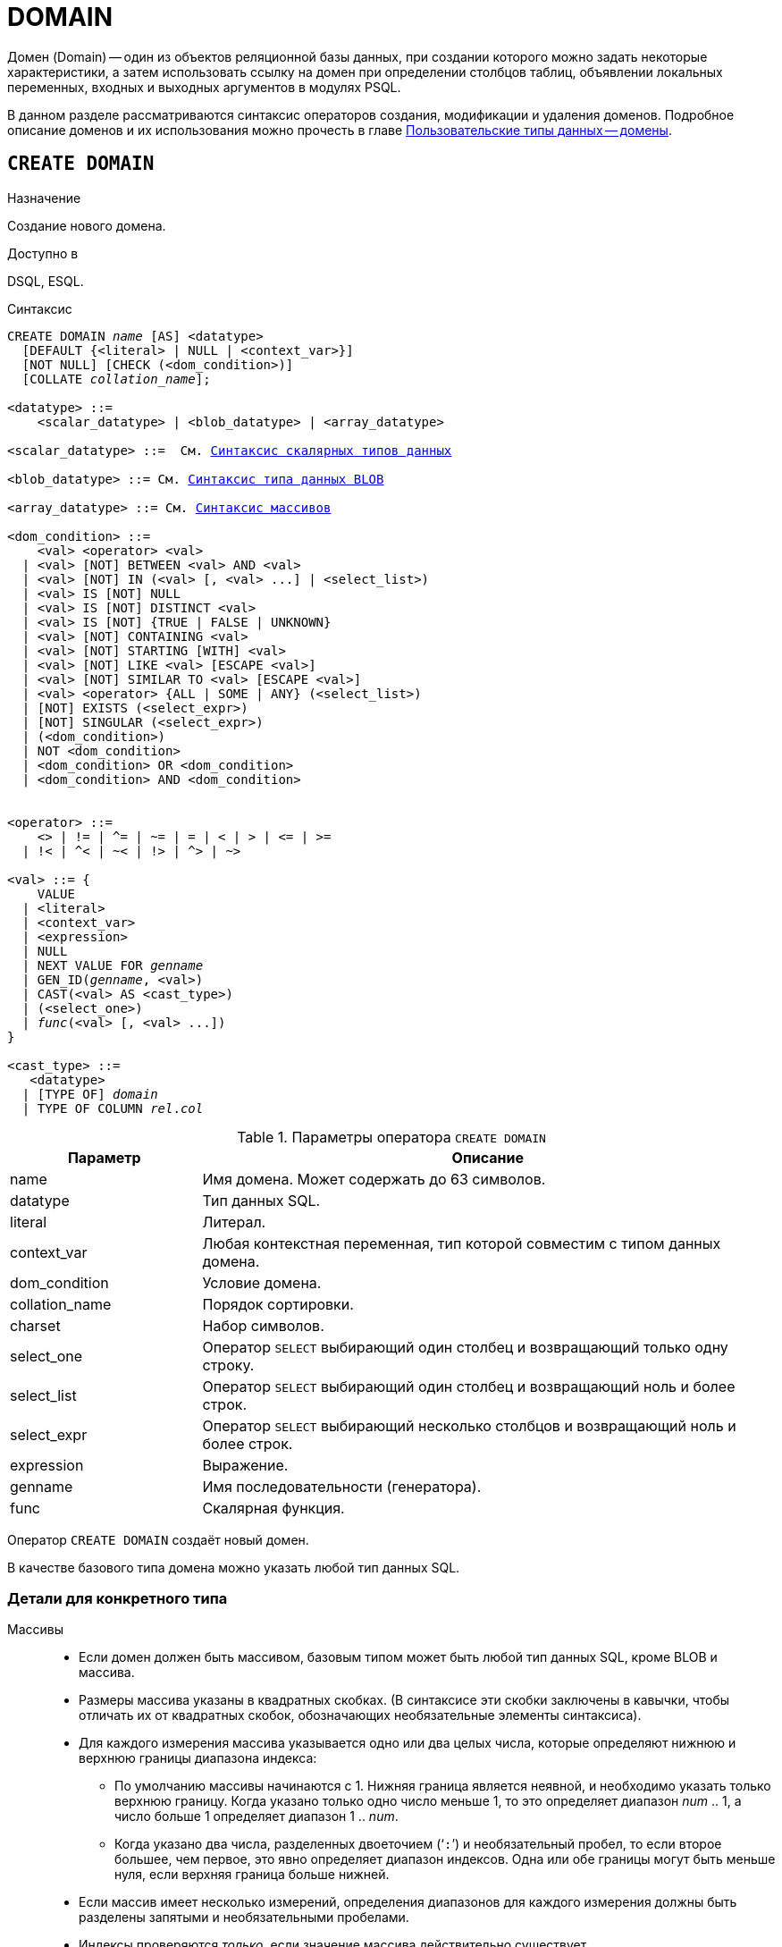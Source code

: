[[fblangref-ddl-domain]]
= DOMAIN

Домен (Domain) -- один из объектов реляционной базы данных, при создании которого можно задать некоторые характеристики, а затем использовать ссылку на домен при определении столбцов таблиц, объявлении локальных переменных, входных и выходных аргументов в модулях PSQL. 

В данном разделе рассматриваются синтаксис операторов создания, модификации и удаления доменов.
Подробное описание доменов и их использования можно прочесть в главе <<fblangref-datatypes-domain,Пользовательские типы данных -- домены>>.

[[fblangref-ddl-domain-create]]
== `CREATE DOMAIN`

.Назначение
Создание нового домена.
(((CREATE DOMAIN)))

.Доступно в
DSQL, ESQL.

.Синтаксис
[listing,subs="+quotes,macros"]
----
CREATE DOMAIN _name_ [AS] <datatype>
  [DEFAULT {<literal> | NULL | <context_var>}]
  [NOT NULL] [CHECK (<dom_condition>)]
  [COLLATE _collation_name_];

<datatype> ::= 
    <scalar_datatype> | <blob_datatype> | <array_datatype>                    
                    
<scalar_datatype> ::=  См. <<fblangref-datatypes-syntax-scalar,Синтаксис скалярных типов данных>>
                    
<blob_datatype> ::= См. <<fblangref-datatypes-syntax-blob,Синтаксис типа данных BLOB>>
                    
<array_datatype> ::= См. <<fblangref-datatypes-syntax-array,Синтаксис массивов>>

<dom_condition> ::= 
    <val> <operator> <val>
  | <val> [NOT] BETWEEN <val> AND <val>
  | <val> [NOT] IN (<val> [, <val> ...] | <select_list>)
  | <val> IS [NOT] NULL
  | <val> IS [NOT] DISTINCT <val>
  | <val> IS [NOT] {TRUE | FALSE | UNKNOWN}
  | <val> [NOT] CONTAINING <val>
  | <val> [NOT] STARTING [WITH] <val>
  | <val> [NOT] LIKE <val> [ESCAPE <val>]
  | <val> [NOT] SIMILAR TO <val> [ESCAPE <val>]
  | <val> <operator> {ALL | SOME | ANY} (<select_list>)
  | [NOT] EXISTS (<select_expr>)
  | [NOT] SINGULAR (<select_expr>)
  | (<dom_condition>)
  | NOT <dom_condition>
  | <dom_condition> OR <dom_condition>
  | <dom_condition> AND <dom_condition>


<operator> ::= 
    <> | != | ^= | ~= | = | < | > | <= | >=
  | !< | ^< | ~< | !> | ^> | ~>

<val> ::= {
    VALUE
  | <literal>
  | <context_var>
  | <expression>
  | NULL
  | NEXT VALUE FOR _genname_
  | GEN_ID(_genname_, <val>)
  | CAST(<val> AS <cast_type>)
  | (<select_one>)
  | _func_(<val> [, <val> ...])
}

<cast_type> ::=
   <datatype> 
  | [TYPE OF] _domain_
  | TYPE OF COLUMN _rel_._col_
----


[[fblangref-ddl-tbl-createdomn]]
.Параметры оператора `CREATE DOMAIN`
[cols="<1,<3", options="header",stripes="none"]
|===
^|Параметр
^|Описание

|name
|Имя домена.
Может содержать до 63 символов. 

|datatype
|Тип данных SQL.

|literal
|Литерал.

|context_var
|Любая контекстная переменная, тип которой совместим с типом данных домена.

|dom_condition
|Условие домена.

|collation_name
|Порядок сортировки.

|charset
|Набор символов.

|select_one
|Оператор `SELECT` выбирающий один столбец и возвращающий только одну строку.

|select_list
|Оператор `SELECT` выбирающий один столбец и возвращающий ноль и более строк.

|select_expr
|Оператор `SELECT` выбирающий несколько столбцов и возвращающий ноль и более строк.

|expression
|Выражение.

|genname
|Имя последовательности (генератора).

|func
|Скалярная функция.
|===

Оператор `CREATE DOMAIN` создаёт новый домен.

В качестве базового типа домена можно указать любой тип данных SQL.

[[fblangref-ddl-domn-typespec]]
=== Детали для конкретного типа

Массивы::
* Если домен должен быть массивом, базовым типом может быть любой тип данных SQL, кроме BLOB и массива.
* Размеры массива указаны в квадратных скобках.
(В синтаксисе эти скобки заключены в кавычки, чтобы отличать их от квадратных скобок, обозначающих необязательные элементы синтаксиса).
* Для каждого измерения массива указывается одно или два целых числа, которые определяют нижнюю и верхнюю границы диапазона индекса:
** По умолчанию массивы начинаются с 1.
Нижняя граница является неявной, и необходимо указать только верхнюю границу.
Когда указано только одно число меньше 1, то это определяет диапазон __num __ .. 1, а число больше 1 определяет диапазон 1 ..__ num__.
** Когда указано два числа, разделенных двоеточием ('```:```') и необязательный пробел, то если второе большее, чем первое, это явно определяет диапазон индексов.
Одна или обе границы могут быть меньше нуля, если верхняя граница больше нижней.
* Если массив имеет несколько измерений, определения диапазонов для каждого измерения должны быть разделены запятыми и необязательными пробелами.
* Индексы проверяются _только_, если значение массива действительно существует.
* Это означает, что сообщения об ошибках относительно недопустимых индексов не будут возвращаться, если выбор конкретного элемента массива ничего не вернет или если поле массива имеет значение `NULL`.

Строковые типы::
Для типов `CHAR`, `VARCHAR` и `BLOB` с подтипом text можно указать набор символов в предложении `CHARACTER SET`.
Если набор символов не указан, то по умолчанию принимается тот набор символов, который был указан при создании базы данных.
+
[WARNING]
====
Если же при создании базы данных не был указан набор символов, то при создании домена по умолчанию принимается набор символов NONE.
В этом случае данные хранятся и извлекаются, так как они были поданы.
В столбец, основанный на таком домене, можно загружать данные в любой кодировке, но невозможно загрузить эти данные в столбец с другой кодировкой.
Транслитерация не выполняется между исходными и конечными кодировками, что может приводить к ошибкам. 
====

Предложение `DEFAULT`::
(((CREATE DOMAIN, DEFAULT)))
Необязательное предложение `DEFAULT` позволяет указать значение по умолчанию для домена.
Это значение будет помещено в столбец таблицы, который ссылает на данный домен, при выполнении оператора `INSERT`, если значение не будет указано для этого столбца.
Локальные переменные и аргументы PSQL модулей, которые ссылаются на этот домен, будут инициализированы значением по умолчанию.
В качестве значения по умолчанию может быть литерал совместимый по типу, неизвестное значение NULL и контекстная переменная, тип которой совместим с типом домена.

Ограничение `NOT NULL`::
(((CREATE DOMAIN, NOT NULL)))
Предложение `NOT NULL` запрещает столбцам и переменным, основанным на домене, присваивать значение NULL.

Ограничение `CHECK`::
(((CREATE DOMAIN, CHECK)))
Необязательное предложение `CHECK` задаёт ограничение домена.
Ограничение домена задаёт условия, которому должны удовлетворять значения столбцов таблицы или переменных, которые ссылаются на данный домен.
Условие должно быть помещено в круглые скобки.
Условие -- это логическое выражение, называемое также предикат, которое может возвращать значения TRUE (истина), FALSE (ложь) и UNKNOWN (неизвестно). Условие считается выполненным, если предикат возвращает значение TRUE или UNKNOWN (эквивалент NULL). Если предикат возвращает FALSE, то значение не будет принято.

Ключевое слово `VALUE`::
(((CREATE DOMAIN, VALUE)))
Ключевое слово `VALUE` в ограничении домена является заменителем столбца таблицы, который основан на данном домене, или переменной PSQL модуля.
Оно содержит значение, присваиваемое переменной или столбцу таблицы.
Ключевое слово VALUE может быть использовано в любом месте ограничения `CHECK`, но обычно его используют в левой части условия.

`COLLATE`::
(((CREATE DOMAIN, COLLATE)))
Необязательное предложение `COLLATE` позволяет задать порядок сортировки, если домен основан на одном из строковых типов данных (за исключением `BLOB`). Если порядок сортировки не указан, то по умолчанию принимается порядок сортировки умалчиваемый для указанного набора сортировки при создании домена.

[[fblangref-ddl-domain-create-who]]
=== Кто может создать домен?

Выполнить оператор `CREATE DOMAIN` могут: 

* <<fblangref-security-administrators,Администраторы>>
* Пользователи с привилегией `CREATE DOMAIN`.

Пользователь, создавший домен, становится его владельцем.

[[fblangref-ddl-domain-create-examples]]
=== Примеры

.Создание домена, который может принимать значения больше 1000.
[example]
====
[source,sql]
----
CREATE DOMAIN CUSTNO AS
INTEGER DEFAULT 10000
CHECK (VALUE > 1000);
----
====

.Создание домена, который может принимать значения 'Да' и 'Нет'.
[example]
====
[source,sql]
----
CREATE DOMAIN D_BOOLEAN AS
CHAR(3) CHECK (VALUE IN ('Да', 'Нет'));
----
====

.Создание домена с набором символов `UTF8` и порядком сортировки `UNICODE_CI_AI`.
[example]
====
[source,sql]
----
CREATE DOMAIN FIRSTNAME AS
VARCHAR(30) CHARACTER SET UTF8
COLLATE UNICODE_CI_AI;
----
====

.Создание домена со значением по умолчанию.
[example]
====
[source,sql]
----
CREATE DOMAIN D_DATE AS
DATE DEFAULT CURRENT_DATE
NOT NULL;
----
====

.Создание домена, определённого как массив из 2 элементов.
[example]
====
Создание домена, определённого как массив из 2 элементов типа NUMERIC(18, 3), нумерация элементов начинается с 1.

[source,sql]
----
CREATE DOMAIN D_POINT AS
NUMERIC(18, 3) [2];
----
====

[NOTE]
====
Вы можете использовать домены определённые как массив только для определения столбцов таблиц.
Вы не можете использовать такие домены для определения локальных переменных и аргументов PSQL модулей.
====

.См. также:
<<fblangref-ddl-domain-alter,ALTER DOMAIN>>, <<fblangref-ddl-domain-drop,DROP DOMAIN>>.

[[fblangref-ddl-domain-alter]]
== `ALTER DOMAIN`

.Назначение
Изменение текущих характеристик домена или его переименование.
(((ALTER DOMAIN)))

.Доступно в
DSQL, ESQL.

.Синтаксис
[listing,subs="+quotes,macros"]
----
ALTER DOMAIN _domain_name_
  [TO _new_name_]
  [TYPE <datatype>]
  [{SET DEFAULT {<literal> | NULL | <context_var>}} | DROP DEFAULT]
  [{SET | DROP} NOT NULL]
  [{ADD [CONSTRAINT] CHECK (<dom_condition>)} | DROP CONSTRAINT]

<datatype> ::= 
    <scalar_datatype> | <blob_datatype> | <array_datatype>                    
                    
<scalar_datatype> ::=  См. <<fblangref-datatypes-syntax-scalar,Синтаксис скалярных типов данных>>

<blob_datatype> ::= См. <<fblangref-datatypes-syntax-blob,Синтаксис типа данных BLOB>>

<array_datatype> ::= См. <<fblangref-datatypes-syntax-array,Синтаксис массивов>>

<dom_condition> ::= 
    <val> <operator> <val>
  | <val> [NOT] BETWEEN <val> AND <val>
  | <val> [NOT] IN (<val> [, <val> ...] | <select_list>)
  | <val> IS [NOT] NULL
  | <val> IS [NOT] DISTINCT <val>
  | <val> IS [NOT] {TRUE | FALSE | UNKNOWN}
  | <val> [NOT] CONTAINING <val>
  | <val> [NOT] STARTING [WITH] <val>
  | <val> [NOT] LIKE <val> [ESCAPE <val>]
  | <val> [NOT] SIMILAR TO <val> [ESCAPE <val>]
  | <val> <operator> {ALL | SOME | ANY} (<select_list>)
  | [NOT] EXISTS (<select_expr>)
  | [NOT] SINGULAR (<select_expr>)
  | (<dom_condition>)
  | NOT <dom_condition>
  | <dom_condition> OR <dom_condition>
  | <dom_condition> AND <dom_condition>


<operator> ::= 
    <> | != | ^= | ~= | = | < | > | <= | >=
  | !< | ^< | ~< | !> | ^> | ~>

<val> ::= 
    VALUE
  | <literal>
  | <context_var>
  | <expression>
  | NULL
  | NEXT VALUE FOR _genname_
  | GEN_ID(genname, <val>)
  | CAST(<val> AS <cast_type>)
  | (<select_one>)
  | _func_(<val> [, <val> ...])


<cast_type> ::=
   <datatype> 
  | [TYPE OF] _domain_
  | TYPE OF COLUMN _rel_._col_
----

[[fblangref-ddl-tbl-alterdomn]]
.Параметры оператора `ALTER DOMAIN`
[cols="<1,<3", options="header",stripes="none"]
|===
^|Параметр
^|Описание

|domain_name
|Имя домена.

|new_name
|Новое имя домена.
Может содержать до 63 символов.

|datatype
|Тип данных SQL.

|literal
|Литерал.

|context_var
|Любая контекстная переменная, тип которой совместим с типом данных домена.

|dom_condition
|Условие домена.

|collation
|Порядок сортировки.

|select_one
|Оператор `SELECT` выбирающий один столбец и возвращающий только одну строку.

|select_list
|Оператор `SELECT` выбирающий один столбец и возвращающий ноль и более строк.

|select_expr
|Оператор `SELECT` выбирающий несколько столбцов и возвращающий ноль и более строк.

|expression
|Выражение.

|genname
|Имя последовательности (генератора).

|func
|Скалярная функция.
|===

Оператор `ALTER DOMAIN` изменяет текущие характеристики домена, в том числе и его имя.
В одном операторе `ALTER DOMAIN` можно выполнить любое количество изменений домена.

`TO __name__`::
(((ALTER DOMAIN, `TO __name__`)))
Предложение TO позволяет переименовать домен.
Имя домена можно изменить, если не существует зависимостей от этого домена, т.е.
столбцов таблиц, локальных переменных и аргументов процедур, ссылающихся на данный домен.

`SET DEFAULT`::
(((ALTER DOMAIN, SET DEFAULT)))
Предложение `SET DEFAULT` позволяет установить новое значение по умолчанию.
Если домен уже содержал значение по умолчанию, то установка нового значения по умолчанию не требует предварительного удаления старого.

`DROP DEFAULT`::
(((ALTER DOMAIN, DROP DEFAULT)))
Предложение `DROP DEFAULT` удаляет ранее установленное для домена значение по умолчанию.
В этом случае значением по умолчанию становится значение NULL.

`ADD CONSTRAINT CHECK`::
(((ALTER DOMAIN, ADD CONSTRAINT CHECK)))
Предложение `ADD [CONSTRAINT] CHECK` добавляет условие ограничения домена.
Если домен уже содержал ограничение `CHECK`, то его предварительно необходимо удалить с помощью предложения `DROP CONSTRAINT`.

`TYPE`::
(((ALTER DOMAIN, TYPE)))
Предложение `TYPE` позволяет изменить тип домена на другой допустимый тип.
Не допустимы любые изменения типа, которые могут привести к потере данных.
Например, количество символов в новом типе для домена не может быть меньше, чем было установлено ранее.
+
[NOTE]
====
Изменение типа не поддерживается для типа BLOB и массивов.
====

`SET NOT NULL`::
(((ALTER DOMAIN, SET NOT NULL)))
Предложение `SET NOT NULL` устанавливает ограничение NOT NULL для домена.
В этом случае для переменных и столбцах базирующихся на домене значение NULL не допускается.
+
[NOTE]
====
Успешная установка ограничения NOT NULL для домена происходит только после полной проверки данных таблиц, столбцы которых базируются на домене.
Это может занять довольно длительное время. 
====
+
[WARNING]
====
При изменении описания домена, существующий PSQL код, может стать некорректным.
Информация о том, как это обнаружить, находится в приложении <<fblangref-appx-supp-rdb-validblr,Поле RDB$VALID_BLR>>.
====

`DROP NOT NULL`::
(((ALTER DOMAIN, DROP NOT NULL)))
Предложение `DROP NOT NULL` удаляет ограничение `NOT NULL` для домена.

[[fblangref_ddl-domain-alter-cannot]]
=== Что не может изменить `ALTER DOMAIN`

* Если домен был объявлен как массив, то изменить ни его тип, ни размерность нельзя. Также нет возможности изменить любой другой тип на тип массив.
* Не существует способа изменить сортировку по умолчанию. В этом случае необходимо удалить домен и пересоздать его с новыми атрибутами.

[[fblangref-ddl-domain-alter-who]]
=== Кто может изменить домен?

Выполнить оператор `ALTER DOMAIN` могут: 

* <<fblangref-security-administrators,Администраторы>>
* Владелец домена; 
* Пользователи с привилегией `ALTER ANY DOMAIN`.


[[fblangref-ddl-domain-alter-exapmles]]
=== Примеры

.Изменение значения по умолчанию для домена.
[example]
====
[source,sql]
----
ALTER DOMAIN CUSTNO
INTEGER DEFAULT 2000;
----
====

.Переименование домена.
[example]
====
[source,sql]
----
ALTER DOMAIN D_BOOLEAN TO D_BOOL;
----
====

.Удаление значения по умолчанию и добавления ограничения для домена.
[example]
====
[source,sql]
----
ALTER DOMAIN D_DATE
DROP DEFAULT
ADD CONSTRAINT CHECK (VALUE >= date '01.01.2000');
----
====

.Изменение ограничения домена.
[example]
====
[source,sql]
----
ALTER DOMAIN D_DATE
DROP CONSTRAINT;

ALTER DOMAIN D_DATE
ADD CONSTRAINT CHECK 
(VALUE BETWEEN date '01.01.1900' AND date '31.12.2100');
----
====

.Изменение типа домена.
[example]
====
[source,sql]
----
ALTER DOMAIN FIRSTNAME
TYPE VARCHAR(50) CHARACTER SET UTF8;
----
====

.Добавление ограничения NOT NULL для домена.
[example]
====
[source,sql]
----
ALTER DOMAIN FIRSTNAME SET NOT NULL;
----
====

.См. также:
<<fblangref-ddl-domain-create,CREATE DOMAIN>>, <<fblangref-ddl-domain-drop,DROP DOMAIN>>.

[[fblangref-ddl-domain-drop]]
== `DROP DOMAIN`

.Назначение
Удаление существующего домена.
(((DROP DOMAIN)))

.Доступно в
DSQL, ESQL.

.Синтаксис
[listing,subs=+quotes]
----
DROP DOMAIN _domain_name_
----


.Параметры оператора `DROP DOMAIN`
[cols="1,1", frame="all", options="header"]
|===
| Параметр
| Описание

|domain_name
|Имя домена.
|===

Оператор `DROP DOMAIN` удаляет домен, существующий в базе данных.
Невозможно удалить домен, на который ссылаются столбцы таблиц базы данных или если он был задействован в одном из PSQL модулей.
Чтобы удалить такой домен, необходимо удалить из таблиц все столбцы, ссылающиеся на домен и удалить все ссылки на домен из PSQL модулей.

[[fblangref-ddl-domain-drop-who]]
=== Кто может удалить домен?

Выполнить оператор `DROP DOMAIN` могут: 

* <<fblangref-security-administrators,Администраторы>>
* Владелец домена; 
* Пользователи с привилегией `DROP ANY DOMAIN`.


[[fblangref-ddl-domain-drop-exapmles]]
=== Примеры

.Удаление домена
[example]
====
[source,sql]
----
DROP DOMAIN COUNTRYNAME;
----
====

.См. также:
<<fblangref-ddl-domain-create,CREATE DOMAIN>>, <<fblangref-ddl-domain-alter,ALTER DOMAIN>>.
